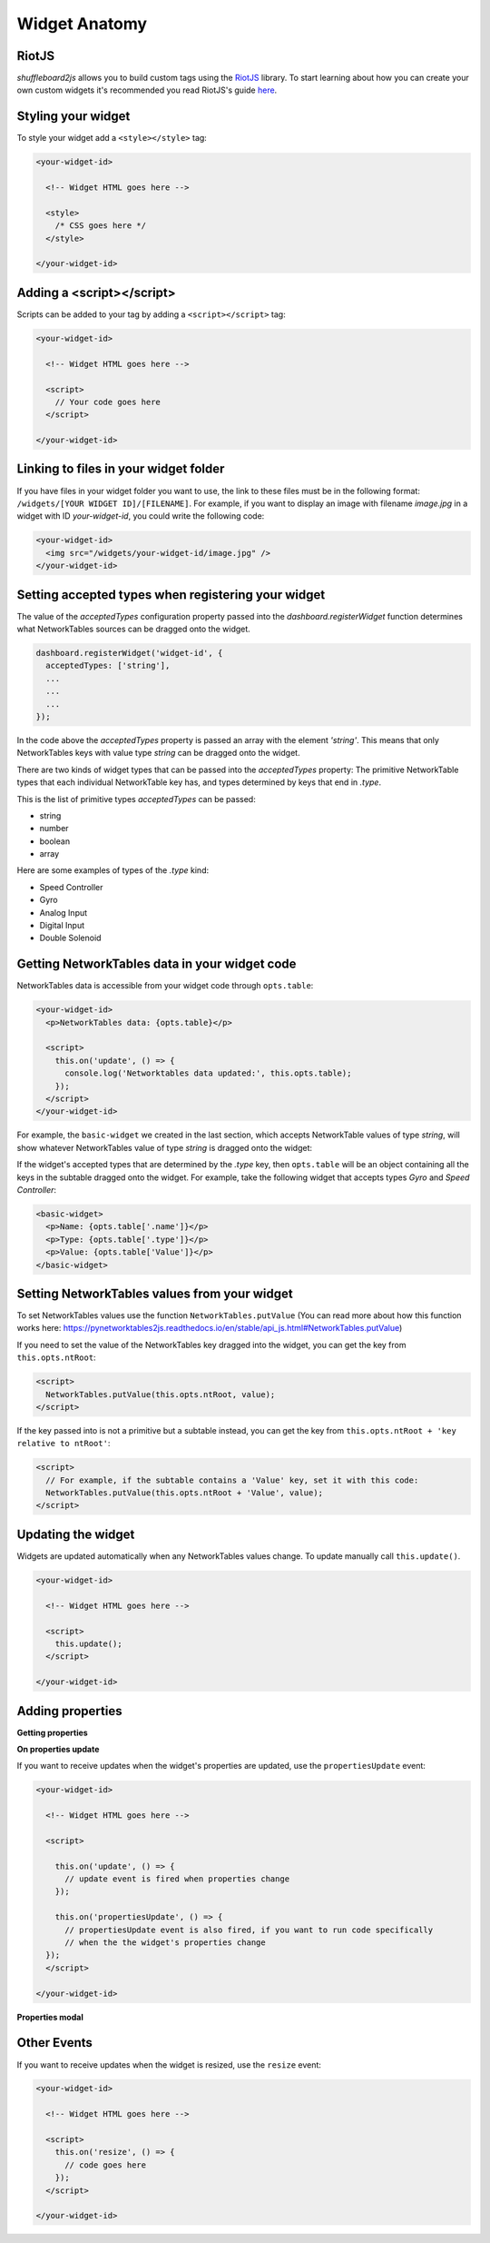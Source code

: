 .. _widget-anatomy:

Widget Anatomy
==============

RiotJS
------

*shuffleboard2js* allows you to build custom tags using the `RiotJS <https://riot.js.org/>`_ library. To start learning about how you can create your own custom widgets it's recommended you read RiotJS's guide `here <https://riot.js.org/guide/>`_.


Styling your widget
-------------------

To style your widget add a ``<style></style>`` tag:

.. code:: html

  <your-widget-id>

    <!-- Widget HTML goes here -->

    <style>
      /* CSS goes here */
    </style>

  </your-widget-id>

Adding a <script></script>
--------------------------

Scripts can be added to your tag by adding a ``<script></script>`` tag:

.. code:: html

  <your-widget-id>

    <!-- Widget HTML goes here -->

    <script>
      // Your code goes here
    </script>

  </your-widget-id>


Linking to files in your widget folder
--------------------------------------

If you have files in your widget folder you want to use, the link to these files must be in the following format: ``/widgets/[YOUR WIDGET ID]/[FILENAME]``. For example, if you want to display an image with filename *image.jpg* in a widget with ID *your-widget-id*, you could write the following code:

.. code:: html

    <your-widget-id>
      <img src="/widgets/your-widget-id/image.jpg" />
    </your-widget-id>


Setting accepted types when registering your widget
---------------------------------------------------

The value of the *acceptedTypes* configuration property passed into the *dashboard.registerWidget* function determines what NetworkTables sources can be dragged onto the widget.

.. code:: html

  dashboard.registerWidget('widget-id', {
    acceptedTypes: ['string'],
    ...
    ...
    ...
  });

In the code above the *acceptedTypes* property is passed an array with the element *'string'*. This means that only NetworkTables keys with value type *string* can be dragged onto the widget.

There are two kinds of widget types that can be passed into the *acceptedTypes* property: The primitive NetworkTable types that each individual NetworkTable key has, and types determined by keys that end in *.type*.

This is the list of primitive types *acceptedTypes* can be passed:

- string
- number
- boolean
- array

Here are some examples of types of the *.type* kind:

- Speed Controller
- Gyro
- Analog Input
- Digital Input
- Double Solenoid

.. image:: images/nt-sources-examples.png


Getting NetworkTables data in your widget code
----------------------------------------------

NetworkTables data is accessible from your widget code through ``opts.table``:

.. code:: html

   <your-widget-id>
     <p>NetworkTables data: {opts.table}</p>

     <script>
       this.on('update', () => {
         console.log('Networktables data updated:', this.opts.table);
       });
     </script>
   </your-widget-id>

For example, the ``basic-widget`` we created in the last section, which accepts NetworkTable values of type *string*, will show whatever NetworkTables value of type *string* is dragged onto the widget:

.. image:: images/basic-widget-drag.gif

If the widget's accepted types that are determined by the *.type* key, then ``opts.table`` will be an object containing all the keys in the subtable dragged onto the widget. For example, take the following widget that accepts types *Gyro* and *Speed Controller*:

.. code:: html

    <basic-widget>
      <p>Name: {opts.table['.name']}</p>
      <p>Type: {opts.table['.type']}</p>
      <p>Value: {opts.table['Value']}</p>
    </basic-widget>

.. image:: images/basic-widget-drag2.gif


Setting NetworkTables values from your widget
---------------------------------------------

To set NetworkTables values use the function ``NetworkTables.putValue`` (You can read more about how this function works here: https://pynetworktables2js.readthedocs.io/en/stable/api_js.html#NetworkTables.putValue)

If you need to set the value of the NetworkTables key dragged into the widget, you can get the key from ``this.opts.ntRoot``:

.. code:: html

    <script>
      NetworkTables.putValue(this.opts.ntRoot, value);
    </script>

If the key passed into is not a primitive but a subtable instead, you can get the key from ``this.opts.ntRoot + 'key relative to ntRoot'``:

.. code:: html

    <script>
      // For example, if the subtable contains a 'Value' key, set it with this code:
      NetworkTables.putValue(this.opts.ntRoot + 'Value', value);
    </script>


Updating the widget
-------------------

Widgets are updated automatically when any NetworkTables values change. To update manually call ``this.update()``.

.. code:: html

  <your-widget-id>

    <!-- Widget HTML goes here -->

    <script>
      this.update();
    </script>

  </your-widget-id>


Adding properties
-----------------

**Getting properties**

**On properties update**


If you want to receive updates when the widget's properties are updated, use the ``propertiesUpdate`` event:

.. code:: html

  <your-widget-id>

    <!-- Widget HTML goes here -->

    <script>

      this.on('update', () => {
        // update event is fired when properties change
      });

      this.on('propertiesUpdate', () => {
        // propertiesUpdate event is also fired, if you want to run code specifically
        // when the the widget's properties change
    });
    </script>

  </your-widget-id>


**Properties modal**

Other Events
------------

If you want to receive updates when the widget is resized, use the ``resize`` event:

.. code:: html

  <your-widget-id>

    <!-- Widget HTML goes here -->

    <script>
      this.on('resize', () => {
        // code goes here      
      });
    </script>

  </your-widget-id>